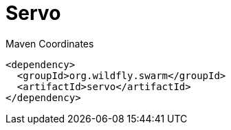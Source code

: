 = Servo


.Maven Coordinates
[source,xml]
----
<dependency>
  <groupId>org.wildfly.swarm</groupId>
  <artifactId>servo</artifactId>
</dependency>
----


